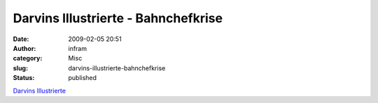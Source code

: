 Darvins Illustrierte - Bahnchefkrise
####################################
:date: 2009-02-05 20:51
:author: infram
:category: Misc
:slug: darvins-illustrierte-bahnchefkrise
:status: published

`Darvins
Illustrierte <http://www.darvins-illustrierte.de/start.php?extra=2419>`__

